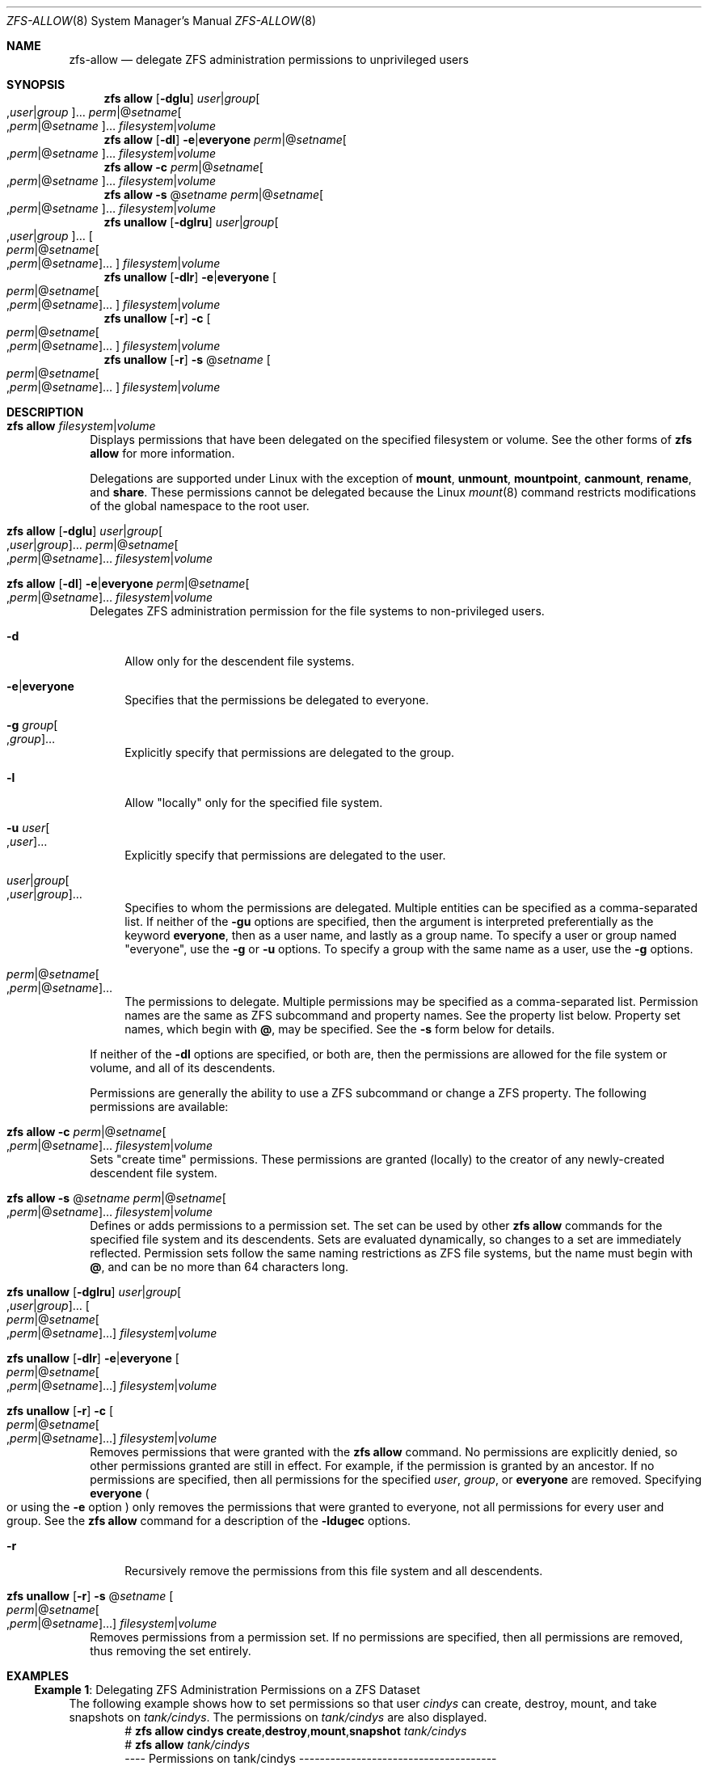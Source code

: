 .\" SPDX-License-Identifier: CDDL-1.0
.\"
.\" CDDL HEADER START
.\"
.\" The contents of this file are subject to the terms of the
.\" Common Development and Distribution License (the "License").
.\" You may not use this file except in compliance with the License.
.\"
.\" You can obtain a copy of the license at usr/src/OPENSOLARIS.LICENSE
.\" or https://opensource.org/licenses/CDDL-1.0.
.\" See the License for the specific language governing permissions
.\" and limitations under the License.
.\"
.\" When distributing Covered Code, include this CDDL HEADER in each
.\" file and include the License file at usr/src/OPENSOLARIS.LICENSE.
.\" If applicable, add the following below this CDDL HEADER, with the
.\" fields enclosed by brackets "[]" replaced with your own identifying
.\" information: Portions Copyright [yyyy] [name of copyright owner]
.\"
.\" CDDL HEADER END
.\"
.\" Copyright (c) 2009 Sun Microsystems, Inc. All Rights Reserved.
.\" Copyright 2011 Joshua M. Clulow <josh@sysmgr.org>
.\" Copyright (c) 2011, 2019 by Delphix. All rights reserved.
.\" Copyright (c) 2013 by Saso Kiselkov. All rights reserved.
.\" Copyright (c) 2014, Joyent, Inc. All rights reserved.
.\" Copyright (c) 2014 by Adam Stevko. All rights reserved.
.\" Copyright (c) 2014 Integros [integros.com]
.\" Copyright 2019 Richard Laager. All rights reserved.
.\" Copyright 2018 Nexenta Systems, Inc.
.\" Copyright 2019 Joyent, Inc.
.\"
.Dd March 16, 2022
.Dt ZFS-ALLOW 8
.Os
.
.Sh NAME
.Nm zfs-allow
.Nd delegate ZFS administration permissions to unprivileged users
.Sh SYNOPSIS
.Nm zfs
.Cm allow
.Op Fl dglu
.Ar user Ns | Ns Ar group Ns Oo , Ns Ar user Ns | Ns Ar group Oc Ns …
.Ar perm Ns | Ns @ Ns Ar setname Ns Oo , Ns Ar perm Ns | Ns @ Ns
.Ar setname Oc Ns …
.Ar filesystem Ns | Ns Ar volume
.Nm zfs
.Cm allow
.Op Fl dl
.Fl e Ns | Ns Sy everyone
.Ar perm Ns | Ns @ Ns Ar setname Ns Oo , Ns Ar perm Ns | Ns @ Ns
.Ar setname Oc Ns …
.Ar filesystem Ns | Ns Ar volume
.Nm zfs
.Cm allow
.Fl c
.Ar perm Ns | Ns @ Ns Ar setname Ns Oo , Ns Ar perm Ns | Ns @ Ns
.Ar setname Oc Ns …
.Ar filesystem Ns | Ns Ar volume
.Nm zfs
.Cm allow
.Fl s No @ Ns Ar setname
.Ar perm Ns | Ns @ Ns Ar setname Ns Oo , Ns Ar perm Ns | Ns @ Ns
.Ar setname Oc Ns …
.Ar filesystem Ns | Ns Ar volume
.Nm zfs
.Cm unallow
.Op Fl dglru
.Ar user Ns | Ns Ar group Ns Oo , Ns Ar user Ns | Ns Ar group Oc Ns …
.Oo Ar perm Ns | Ns @ Ns Ar setname Ns Oo , Ns Ar perm Ns | Ns @ Ns
.Ar setname Oc Ns … Oc
.Ar filesystem Ns | Ns Ar volume
.Nm zfs
.Cm unallow
.Op Fl dlr
.Fl e Ns | Ns Sy everyone
.Oo Ar perm Ns | Ns @ Ns Ar setname Ns Oo , Ns Ar perm Ns | Ns @ Ns
.Ar setname Oc Ns … Oc
.Ar filesystem Ns | Ns Ar volume
.Nm zfs
.Cm unallow
.Op Fl r
.Fl c
.Oo Ar perm Ns | Ns @ Ns Ar setname Ns Oo , Ns Ar perm Ns | Ns @ Ns
.Ar setname Oc Ns … Oc
.Ar filesystem Ns | Ns Ar volume
.Nm zfs
.Cm unallow
.Op Fl r
.Fl s No @ Ns Ar setname
.Oo Ar perm Ns | Ns @ Ns Ar setname Ns Oo , Ns Ar perm Ns | Ns @ Ns
.Ar setname Oc Ns … Oc
.Ar filesystem Ns | Ns Ar volume
.
.Sh DESCRIPTION
.Bl -tag -width ""
.It Xo
.Nm zfs
.Cm allow
.Ar filesystem Ns | Ns Ar volume
.Xc
Displays permissions that have been delegated on the specified filesystem or
volume.
See the other forms of
.Nm zfs Cm allow
for more information.
.Pp
Delegations are supported under Linux with the exception of
.Sy mount ,
.Sy unmount ,
.Sy mountpoint ,
.Sy canmount ,
.Sy rename ,
and
.Sy share .
These permissions cannot be delegated because the Linux
.Xr mount 8
command restricts modifications of the global namespace to the root user.
.It Xo
.Nm zfs
.Cm allow
.Op Fl dglu
.Ar user Ns | Ns Ar group Ns Oo , Ns Ar user Ns | Ns Ar group Oc Ns …
.Ar perm Ns | Ns @ Ns Ar setname Ns Oo , Ns Ar perm Ns | Ns @ Ns
.Ar setname Oc Ns …
.Ar filesystem Ns | Ns Ar volume
.Xc
.It Xo
.Nm zfs
.Cm allow
.Op Fl dl
.Fl e Ns | Ns Sy everyone
.Ar perm Ns | Ns @ Ns Ar setname Ns Oo , Ns Ar perm Ns | Ns @ Ns
.Ar setname Oc Ns …
.Ar filesystem Ns | Ns Ar volume
.Xc
Delegates ZFS administration permission for the file systems to non-privileged
users.
.Bl -tag -width "-d"
.It Fl d
Allow only for the descendent file systems.
.It Fl e Ns | Ns Sy everyone
Specifies that the permissions be delegated to everyone.
.It Fl g Ar group Ns Oo , Ns Ar group Oc Ns …
Explicitly specify that permissions are delegated to the group.
.It Fl l
Allow
.Qq locally
only for the specified file system.
.It Fl u Ar user Ns Oo , Ns Ar user Oc Ns …
Explicitly specify that permissions are delegated to the user.
.It Ar user Ns | Ns Ar group Ns Oo , Ns Ar user Ns | Ns Ar group Oc Ns …
Specifies to whom the permissions are delegated.
Multiple entities can be specified as a comma-separated list.
If neither of the
.Fl gu
options are specified, then the argument is interpreted preferentially as the
keyword
.Sy everyone ,
then as a user name, and lastly as a group name.
To specify a user or group named
.Qq everyone ,
use the
.Fl g
or
.Fl u
options.
To specify a group with the same name as a user, use the
.Fl g
options.
.It Xo
.Ar perm Ns | Ns @ Ns Ar setname Ns Oo , Ns Ar perm Ns | Ns @ Ns
.Ar setname Oc Ns …
.Xc
The permissions to delegate.
Multiple permissions may be specified as a comma-separated list.
Permission names are the same as ZFS subcommand and property names.
See the property list below.
Property set names, which begin with
.Sy @ ,
may be specified.
See the
.Fl s
form below for details.
.El
.Pp
If neither of the
.Fl dl
options are specified, or both are, then the permissions are allowed for the
file system or volume, and all of its descendents.
.Pp
Permissions are generally the ability to use a ZFS subcommand or change a ZFS
property.
The following permissions are available:
.TS
l l l .
NAME	TYPE	NOTES
_	_	_
allow	subcommand	Must also have the permission that is being allowed
bookmark	subcommand
clone	subcommand	Must also have the \fBcreate\fR ability and \fBmount\fR ability in the origin file system
create	subcommand	Must also have the \fBmount\fR ability. Must also have the \fBrefreservation\fR ability to create a non-sparse volume.
destroy	subcommand	Must also have the \fBmount\fR ability
diff	subcommand	Allows lookup of paths within a dataset given an object number, and the ability to create snapshots necessary to \fBzfs diff\fR.
hold	subcommand	Allows adding a user hold to a snapshot
load-key	subcommand	Allows loading and unloading of encryption key (see \fBzfs load-key\fR and \fBzfs unload-key\fR).
change-key	subcommand	Allows changing an encryption key via \fBzfs change-key\fR.
mount	subcommand	Allows mounting/umounting ZFS datasets
promote	subcommand	Must also have the \fBmount\fR and \fBpromote\fR ability in the origin file system
receive	subcommand	Must also have the \fBmount\fR and \fBcreate\fR ability, required for \fBzfs receive -F\fR (see also \fBreceive:append\fR for limited, non forced receive)
release	subcommand	Allows releasing a user hold which might destroy the snapshot
rename	subcommand	Must also have the \fBmount\fR and \fBcreate\fR ability in the new parent
rollback	subcommand	Must also have the \fBmount\fR ability
send	subcommand
share	subcommand	Allows sharing file systems over NFS or SMB protocols
snapshot	subcommand	Must also have the \fBmount\fR ability

receive:append	other	Must also have the \fBmount\fR and \fBcreate\fR ability, limited receive ability (can not do receive -F)
groupquota	other	Allows accessing any \fBgroupquota@\fI…\fR property
groupobjquota	other	Allows accessing any \fBgroupobjquota@\fI…\fR property
groupused	other	Allows reading any \fBgroupused@\fI…\fR property
groupobjused	other	Allows reading any \fBgroupobjused@\fI…\fR property
userprop	other	Allows changing any user property
userquota	other	Allows accessing any \fBuserquota@\fI…\fR property
userobjquota	other	Allows accessing any \fBuserobjquota@\fI…\fR property
userused	other	Allows reading any \fBuserused@\fI…\fR property
userobjused	other	Allows reading any \fBuserobjused@\fI…\fR property
projectobjquota	other	Allows accessing any \fBprojectobjquota@\fI…\fR property
projectquota	other	Allows accessing any \fBprojectquota@\fI…\fR property
projectobjused	other	Allows reading any \fBprojectobjused@\fI…\fR property
projectused	other	Allows reading any \fBprojectused@\fI…\fR property

aclinherit	property
aclmode	property
acltype	property
atime	property
canmount	property
casesensitivity	property
checksum	property
compression	property
context	property
copies	property
dedup	property
defcontext	property
devices	property
dnodesize	property
encryption	property
exec	property
filesystem_limit	property
fscontext	property
keyformat	property
keylocation	property
logbias	property
mlslabel	property
mountpoint	property
nbmand	property
normalization	property
overlay	property
pbkdf2iters	property
primarycache	property
quota	property
readonly	property
recordsize	property
redundant_metadata	property
refquota	property
refreservation	property
relatime	property
reservation	property
rootcontext	property
secondarycache	property
setuid	property
sharenfs	property
sharesmb	property
snapdev	property
snapdir	property
snapshot_limit	property
special_small_blocks	property
sync	property
utf8only	property
version	property
volblocksize	property
volmode	property
volsize	property
vscan	property
xattr	property
zoned	property
.TE
.It Xo
.Nm zfs
.Cm allow
.Fl c
.Ar perm Ns | Ns @ Ns Ar setname Ns Oo , Ns Ar perm Ns | Ns @ Ns
.Ar setname Oc Ns …
.Ar filesystem Ns | Ns Ar volume
.Xc
Sets
.Qq create time
permissions.
These permissions are granted
.Pq locally
to the creator of any newly-created descendent file system.
.It Xo
.Nm zfs
.Cm allow
.Fl s No @ Ns Ar setname
.Ar perm Ns | Ns @ Ns Ar setname Ns Oo , Ns Ar perm Ns | Ns @ Ns
.Ar setname Oc Ns …
.Ar filesystem Ns | Ns Ar volume
.Xc
Defines or adds permissions to a permission set.
The set can be used by other
.Nm zfs Cm allow
commands for the specified file system and its descendents.
Sets are evaluated dynamically, so changes to a set are immediately reflected.
Permission sets follow the same naming restrictions as ZFS file systems, but the
name must begin with
.Sy @ ,
and can be no more than 64 characters long.
.It Xo
.Nm zfs
.Cm unallow
.Op Fl dglru
.Ar user Ns | Ns Ar group Ns Oo , Ns Ar user Ns | Ns Ar group Oc Ns …
.Oo Ar perm Ns | Ns @ Ns Ar setname Ns Oo , Ns Ar perm Ns | Ns @ Ns
.Ar setname Oc Ns … Oc
.Ar filesystem Ns | Ns Ar volume
.Xc
.It Xo
.Nm zfs
.Cm unallow
.Op Fl dlr
.Fl e Ns | Ns Sy everyone
.Oo Ar perm Ns | Ns @ Ns Ar setname Ns Oo , Ns Ar perm Ns | Ns @ Ns
.Ar setname Oc Ns … Oc
.Ar filesystem Ns | Ns Ar volume
.Xc
.It Xo
.Nm zfs
.Cm unallow
.Op Fl r
.Fl c
.Oo Ar perm Ns | Ns @ Ns Ar setname Ns Oo , Ns Ar perm Ns | Ns @ Ns
.Ar setname Oc Ns … Oc
.Ar filesystem Ns | Ns Ar volume
.Xc
Removes permissions that were granted with the
.Nm zfs Cm allow
command.
No permissions are explicitly denied, so other permissions granted are still in
effect.
For example, if the permission is granted by an ancestor.
If no permissions are specified, then all permissions for the specified
.Ar user ,
.Ar group ,
or
.Sy everyone
are removed.
Specifying
.Sy everyone
.Po or using the
.Fl e
option
.Pc
only removes the permissions that were granted to everyone, not all permissions
for every user and group.
See the
.Nm zfs Cm allow
command for a description of the
.Fl ldugec
options.
.Bl -tag -width "-r"
.It Fl r
Recursively remove the permissions from this file system and all descendents.
.El
.It Xo
.Nm zfs
.Cm unallow
.Op Fl r
.Fl s No @ Ns Ar setname
.Oo Ar perm Ns | Ns @ Ns Ar setname Ns Oo , Ns Ar perm Ns | Ns @ Ns
.Ar setname Oc Ns … Oc
.Ar filesystem Ns | Ns Ar volume
.Xc
Removes permissions from a permission set.
If no permissions are specified, then all permissions are removed, thus removing
the set entirely.
.El
.
.Sh EXAMPLES
.\" These are, respectively, examples 17, 18, 19, 20 from zfs.8
.\" Make sure to update them bidirectionally
.Ss Example 1 : No Delegating ZFS Administration Permissions on a ZFS Dataset
The following example shows how to set permissions so that user
.Ar cindys
can create, destroy, mount, and take snapshots on
.Ar tank/cindys .
The permissions on
.Ar tank/cindys
are also displayed.
.Bd -literal -compact -offset Ds
.No # Nm zfs Cm allow Sy cindys create , Ns Sy destroy , Ns Sy mount , Ns Sy snapshot Ar tank/cindys
.No # Nm zfs Cm allow Ar tank/cindys
---- Permissions on tank/cindys --------------------------------------
Local+Descendent permissions:
        user cindys create,destroy,mount,snapshot
.Ed
.Pp
Because the
.Ar tank/cindys
mount point permission is set to 755 by default, user
.Ar cindys
will be unable to mount file systems under
.Ar tank/cindys .
Add an ACE similar to the following syntax to provide mount point access:
.Dl # Cm chmod No A+user : Ns Ar cindys Ns :add_subdirectory:allow Ar /tank/cindys
.
.Ss Example 2 : No Delegating Create Time Permissions on a ZFS Dataset
The following example shows how to grant anyone in the group
.Ar staff
to create file systems in
.Ar tank/users .
This syntax also allows staff members to destroy their own file systems, but not
destroy anyone else's file system.
The permissions on
.Ar tank/users
are also displayed.
.Bd -literal -compact -offset Ds
.No # Nm zfs Cm allow Ar staff Sy create , Ns Sy mount Ar tank/users
.No # Nm zfs Cm allow Fl c Sy destroy Ar tank/users
.No # Nm zfs Cm allow Ar tank/users
---- Permissions on tank/users ---------------------------------------
Permission sets:
        destroy
Local+Descendent permissions:
        group staff create,mount
.Ed
.
.Ss Example 3 : No Defining and Granting a Permission Set on a ZFS Dataset
The following example shows how to define and grant a permission set on the
.Ar tank/users
file system.
The permissions on
.Ar tank/users
are also displayed.
.Bd -literal -compact -offset Ds
.No # Nm zfs Cm allow Fl s No @ Ns Ar pset Sy create , Ns Sy destroy , Ns Sy snapshot , Ns Sy mount Ar tank/users
.No # Nm zfs Cm allow staff No @ Ns Ar pset tank/users
.No # Nm zfs Cm allow Ar tank/users
---- Permissions on tank/users ---------------------------------------
Permission sets:
        @pset create,destroy,mount,snapshot
Local+Descendent permissions:
        group staff @pset
.Ed
.
.Ss Example 4 : No Delegating Property Permissions on a ZFS Dataset
The following example shows to grant the ability to set quotas and reservations
on the
.Ar users/home
file system.
The permissions on
.Ar users/home
are also displayed.
.Bd -literal -compact -offset Ds
.No # Nm zfs Cm allow Ar cindys Sy quota , Ns Sy reservation Ar users/home
.No # Nm zfs Cm allow Ar users/home
---- Permissions on users/home ---------------------------------------
Local+Descendent permissions:
        user cindys quota,reservation
cindys% zfs set quota=10G users/home/marks
cindys% zfs get quota users/home/marks
NAME              PROPERTY  VALUE  SOURCE
users/home/marks  quota     10G    local
.Ed
.
.Ss Example 5 : No Removing ZFS Delegated Permissions on a ZFS Dataset
The following example shows how to remove the snapshot permission from the
.Ar staff
group on the
.Sy tank/users
file system.
The permissions on
.Sy tank/users
are also displayed.
.Bd -literal -compact -offset Ds
.No # Nm zfs Cm unallow Ar staff Sy snapshot Ar tank/users
.No # Nm zfs Cm allow Ar tank/users
---- Permissions on tank/users ---------------------------------------
Permission sets:
        @pset create,destroy,mount,snapshot
Local+Descendent permissions:
        group staff @pset
.Ed
